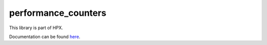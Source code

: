 
..
    Copyright (c) 2019 The STE||AR-Group

    SPDX-License-Identifier: BSL-1.0
    Distributed under the Boost Software License, Version 1.0. (See accompanying
    file LICENSE_1_0.txt or copy at http://www.boost.org/LICENSE_1_0.txt)

====================
performance_counters
====================

This library is part of HPX.

Documentation can be found `here
<https://stellar-group.github.io/hpx-docs/latest/html/libs/performance_counters/docs/index.html>`__.
